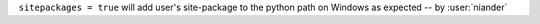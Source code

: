 ``sitepackages = true`` will add user's site-package to the python path on Windows as expected -- by :user:`niander`